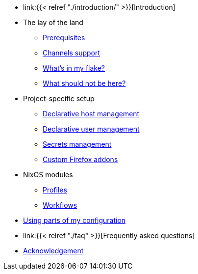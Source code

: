 * link:{{< relref "./introduction/" >}}[Introduction]

* The lay of the land
** link:./lay-of-the-land/prerequisites/[Prerequisites]
** link:./lay-of-the-land/channels-support[Channels support]
** link:./lay-of-the-land/whats-in-my-flake[What's in my flake?]
** link:./lay-of-the-land/what-should-not-be-here[What should not be here?]

* Project-specific setup
** link:./project-specific-setup/declarative-host-management[Declarative host management]
** link:./project-specific-setup/declarative-user-management[Declarative user management]
** link:./project-specific-setup/secrets-management[Secrets management]
** link:./project-specific-setup/custom-firefox-addons[Custom Firefox addons]

* NixOS modules
** link:./nixos-modules/profiles[Profiles]
** link:./nixos-modules/workflows[Workflows]

* link:./using-parts-of-my-configuration[Using parts of my configuration]

* link:{{< relref "./faq" >}}[Frequently asked questions]

* link:./acknowledgement[Acknowledgement]

